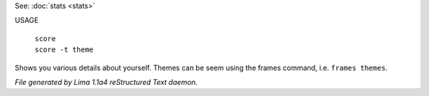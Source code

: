 See: :doc:`stats <stats>` 

USAGE

 |  ``score``
 |  ``score -t theme``

Shows you various details about yourself.
Themes can be seem using the frames command, i.e. ``frames themes``.

.. TAGS: RST



*File generated by Lima 1.1a4 reStructured Text daemon.*
